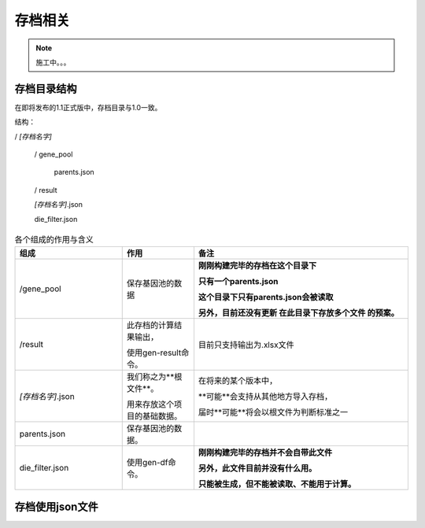 =========
存档相关
=========

.. note::
    施工中。。。

存档目录结构
-------------
在即将发布的1.1正式版中，存档目录与1.0一致。

结构：

/ *[存档名字]*

    / gene_pool

        parents.json

    / result

    *[存档名字]*.json

    die_filter.json

.. list-table:: 各个组成的作用与含义
    :widths: 15 10 30
    :header-rows: 1

    * - 组成
      - 作用
      - 备注

    * - /gene_pool
      - 保存基因池的数据
      - **刚刚构建完毕的存档在这个目录下**

        **只有一个parents.json**

        **这个目录下只有parents.json会被读取**

        **另外，目前还没有更新 在此目录下存放多个文件 的预案。**

    * - /result
      - 此存档的计算结果输出，

        使用gen-result命令。
      - 目前只支持输出为.xlsx文件

    * - *[存档名字]*.json
      - 我们称之为**根文件**。

        用来存放这个项目的基础数据。
      - 在将来的某个版本中，

        **可能**会支持从其他地方导入存档，

        届时**可能**将会以根文件为判断标准之一

    * - parents.json
      - 保存基因池的数据。
      -

    * - die_filter.json
      - 使用gen-df命令。
      - **刚刚构建完毕的存档并不会自带此文件**

        **另外，此文件目前并没有什么用。**

        **只能被生成，但不能被读取、不能用于计算。**


存档使用json文件
-------------------------


